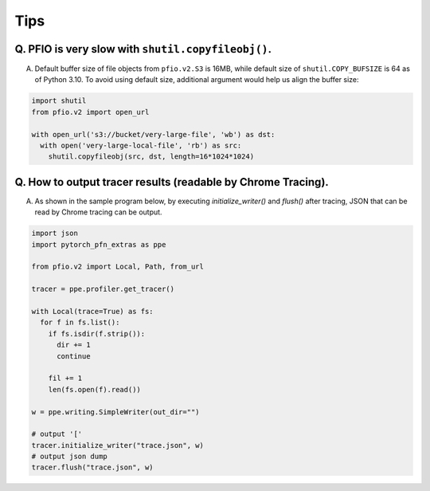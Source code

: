 Tips
----

Q. PFIO is very slow with ``shutil.copyfileobj()``.
===================================================

A. Default buffer size of file objects from ``pfio.v2.S3`` is 16MB,
   while default size of ``shutil.COPY_BUFSIZE`` is 64 as of Python
   3.10. To avoid using default size, additional argument would help
   us align the buffer size:

.. code-block:: python

   import shutil
   from pfio.v2 import open_url
   
   with open_url('s3://bucket/very-large-file', 'wb') as dst:
     with open('very-large-local-file', 'rb') as src:
       shutil.copyfileobj(src, dst, length=16*1024*1024)

Q. How to output tracer results (readable by Chrome Tracing).
=============================================================

A. As shown in the sample program below,
   by executing `initialize_writer()` and `flush()` after tracing,
   JSON that can be read by Chrome tracing can be output.

.. code-block:: python

   import json
   import pytorch_pfn_extras as ppe

   from pfio.v2 import Local, Path, from_url

   tracer = ppe.profiler.get_tracer()

   with Local(trace=True) as fs:
     for f in fs.list():
       if fs.isdir(f.strip()):
         dir += 1
         continue
            
       fil += 1
       len(fs.open(f).read())

   w = ppe.writing.SimpleWriter(out_dir="")

   # output '['
   tracer.initialize_writer("trace.json", w)
   # output json dump
   tracer.flush("trace.json", w)